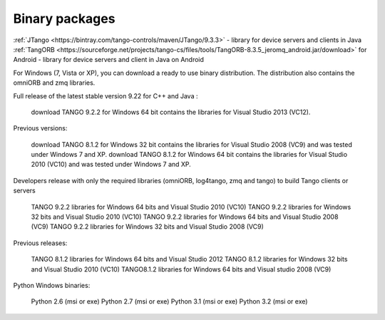 .. _binary_package:


Binary packages
---------------



.. topic:: Java library


:ref:`JTango <https://bintray.com/tango-controls/maven/JTango/9.3.3>` - library for device servers and clients in Java
:ref:`TangORB <https://sourceforge.net/projects/tango-cs/files/tools/TangORB-8.3.5_jeromq_android.jar/download>` for Android -
library for device servers and client in Java on Android

.. topic:: Windows


For Windows (7, Vista or XP), you can download a ready to use binary distribution. The distribution also contains the omniORB and zmq  libraries.

Full release of the latest stable version 9.22 for C++ and Java :

    download TANGO 9.2.2 for Windows 64 bit contains the libraries for Visual Studio 2013 (VC12).

Previous versions:

    download TANGO 8.1.2 for Windows 32 bit contains the libraries for Visual Studio 2008 (VC9) and was tested under Windows 7 and XP.
    download TANGO 8.1.2 for Windows 64 bit contains the libraries for Visual Studio 2010 (VC10) and was tested under Windows 7 and XP.

Developers release with only the required libraries (omniORB, log4tango, zmq and tango) to build Tango clients or servers

    TANGO 9.2.2 libraries for Windows 64 bits and Visual Studio 2010 (VC10)
    TANGO 9.2.2 libraries for Windows 32 bits and Visual Studio 2010 (VC10)
    TANGO 9.2.2 libraries for Windows 64 bits and Visual Studio 2008 (VC9)
    TANGO 9.2.2 libraries for Windows 32 bits and Visual Studio 2008 (VC9)

Previous releases:

    TANGO 8.1.2 libraries for Windows 64 bits and Visual Studio 2012
    TANGO 8.1.2 libraries for Windows 32 bits and Visual Studio 2010 (VC10)
    TANGO8.1.2 libraries for Windows 64 bits and Visual studio 2008 (VC9)

Python Windows binaries:

    Python 2.6 (msi or exe)
    Python 2.7 (msi or exe)
    Python 3.1 (msi or exe)
    Python 3.2 (msi or exe)

